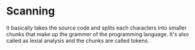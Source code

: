 * Scanning 
  :PROPERTIES:
  :Created: <2023-05-01 Mon>
  :END:

  It basically takes the source code and splits each characters into smaller chunks that make up the grammer of the programming language.
  It's also called as lexial analysis and the chunks are called tokens.

